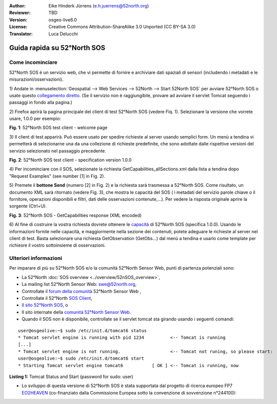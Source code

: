 :Author: Eike Hinderk Jürrens (e.h.juerrens@52north.org)
:Reviewer: TBD
:Version: osgeo-live6.0
:License: Creative Commons Attribution-ShareAlike 3.0 Unported  (CC BY-SA 3.0)
:Translator: Luca Delucchi

.. image:: ../../images/project_logos/logo_52North_160.png
  :scale: 100 %
  :alt: 52°North - exploring horizons - logo
  :align: right
  :target: http://52north.org/sos
  
********************************************************************************
Guida rapida su 52°North SOS 
********************************************************************************

Come incominciare
================================================================================

52°North SOS è un servizio web, che vi permette di fornire e archiviare dati spaziali di
sensori (includendo i metadati e le misurazioni/osservazioni).

1) Andate in :menuselection:`Geospatial --> Web Services --> 52North --> Start 52North SOS`
per avviare 52°North SOS o usate questo `collegamento diretto <http://localhost:8080/52nSOS/>`_.
(Se il servizio non è raggiungibile, provare ad avviare il servlet Tomcat seguendo i passaggi
in fondo alla pagina.)

2) Firefox aprirà la pagina principale del client di test 52°North SOS (vedere Fiq. 1). 
Selezionare la versione che vorrete usare, 1.0.0 per esempio:

.. image:: ../../images/screenshots/1024x768/52n_sos_test_client_start.png
  :scale: 100 %
  :alt: screenshot of 52°North SOS test client welcome page
  :align: center

**Fig. 1**: 52°North SOS test client - welcome page

3) Il client di test apparirà. Può essere usato per spedire richieste al server usando semplici form.
Un menù a tendina vi permetterà di selezionarne una da una collezione di richieste predefinite,
che sono adottate dalle rispettive versioni del servizio selezionato nel passaggio precedente.

.. image:: ../../images/screenshots/1024x768/52n_sos_test_client_v1_0_0_GetCapabilities.png
  :scale: 100 %
  :alt: screenshot of 52°North SOS test client version 1.0.0
  :align: center
  
**Fig. 2**: 52°North SOS test client - specification version 1.0.0 
  
4) Per incominciare con il SOS, selezionate la richiesta GetCapabilities_allSections.xml dalla lista
a tendina dopo "Request Examples" (see number [1] in Fig. 2).
  
5) Premete il **bottone Send** (numero [2] in Fig. 2) e la richiesta sarà trasmessa a 52°North SOS.
Come risultato, un documento XML sarà ritornato (vedere Fig. 3), che mostra le capacità del SOS (
i metadati del servizio parole chiave o il fornitore, operazioni disponibili e filtri, dati delle
osservazioni contenute,...). Per vedere la risposta originale aprire la sorgente (Ctrl+U).

.. image:: ../../images/screenshots/1024x768/52n_sos_response.png
  :scale: 70 %
  :alt: screenshot of 52°North SOS output - GetCapabilities response encoded in XML
  :align: center
  
**Fig. 3**: 52°North SOS - GetCapabilities response (XML encoded)
  
6) Al fine di costruire la vostra richiesta dovrete ottenere le `capacità <http://localhost:8080/52nSOS/sos?REQUEST=GetCapabilities&SERVICE=SOS&ACCEPTVERSIONS=1.0.0>`_  di
52°North SOS (specifica 1.0.0). Usando le informazioni fornite nelle capacità, e maggiormente nella
sezione dei contenuti, potete adeguare le richieste al server nel client di test. Basta selezionare
una richiesta GetObservation (GetObs...) dal menù a tendina e usarlo come template per richiesre
il vostro sottoinsieme di osservazioni.

Ulteriori informazioni
================================================================================

Per imparare di più su 52°North SOS e/o la comunità 52°North Sensor Web, punti di partenza potenziali sono:

* La 52°North :doc:`SOS overview <../overview/52nSOS_overview>`,
* La mailing list 52°North Sensor Web: swe@52north.org, 
* Controllate il `forum della comunità <http://sensorweb.forum.52north.org/>`_ 52°North Sensor Web , 
* Controllate il 52°North `SOS Client <http://sensorweb.demo.52north.org/SOSclient/>`_,
* `Il sito 52°North SOS <http://52north.org/communities/sensorweb/sos/>`_, o
* Il sito internate della `comunità 52°North Sensor Web <http://52north.org/communities/sensorweb/>`_.

* Quando il SOS non è disponibile, controllate se il servlet tomcat sta girando usando i seguenti comandi:

::

  user@osgeolive:~$ sudo /etc/init.d/tomcat6 status
  * Tomcat servlet engine is running with pid 1234          <-- Tomcat is running
  [...]
  * Tomcat servlet engine is not running.                   <-- Tomcat not runing, so please start:
  user@osgeolive:~$ sudo /etc/init.d/tomcat6 start
  * Starting Tomcat servlet engine tomcat6           [ OK ] <-- Tomcat is running, now
  
**Listing 1:** Tomcat Status and Start (password for sudo: user)

* Lo sviluppo di questa versione di 52°North SOS è stata supportata dal progetto di ricerca europeo FP7 `EO2HEAVEN <http://www.eo2heaven.org/>`_ (co-finanziato dalla Commissione Europea sotto la convenzione di sovvenzione n°244100):

.. image:: ../../images/project_logos/logo_52North_other_200px.png
  :scale: 100 %
  :alt: EO2HEAVEN - Earth Observation and ENVironmental Modeling for the Mitigation of HEAlth Risks
  :align: center
  :target: http://www.eo2heaven.org/
